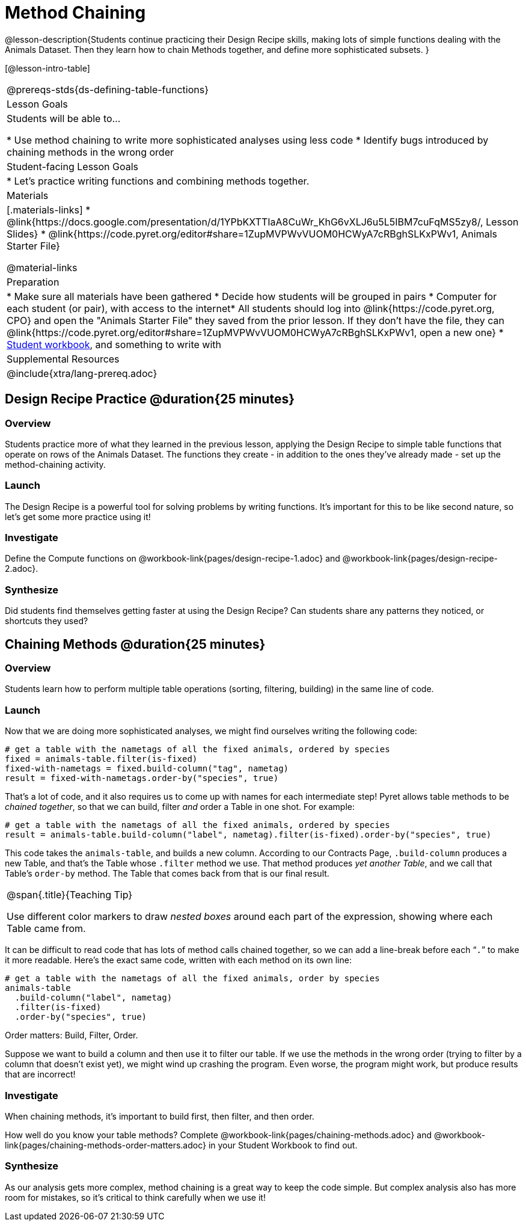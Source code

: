 = Method Chaining

@lesson-description{Students continue practicing their Design Recipe skills, making lots of simple functions dealing with the Animals Dataset. Then they learn how to chain Methods together, and define more sophisticated subsets. }

[@lesson-intro-table]
|===
@prereqs-stds{ds-defining-table-functions}
| Lesson Goals
| Students will be able to...

* Use method chaining to write more sophisticated analyses using less code
* Identify bugs introduced by chaining methods in the wrong order

| Student-facing Lesson Goals
|

* Let's practice writing functions and combining methods together.

| Materials
|[.materials-links]
* @link{https://docs.google.com/presentation/d/1YPbKXTTIaA8CuWr_KhG6vXLJ6u5L5IBM7cuFqMS5zy8/, Lesson Slides}
* @link{https://code.pyret.org/editor#share=1ZupMVPWvVUOM0HCWyA7cRBghSLKxPWv1, Animals Starter File}

@material-links

| Preparation
|
* Make sure all materials have been gathered
* Decide how students will be grouped in pairs
* Computer for each student (or pair), with access to the internet* All students should log into @link{https://code.pyret.org, CPO} and open the "Animals Starter File" they saved from the prior lesson. If they don't have the file, they can @link{https://code.pyret.org/editor#share=1ZupMVPWvVUOM0HCWyA7cRBghSLKxPWv1, open a new one}
* link:{pathwayrootdir}/workbook/workbook.pdf[Student workbook], and something to write with

| Supplemental Resources
|

@include{xtra/lang-prereq.adoc}
|===

== Design Recipe Practice @duration{25 minutes}

=== Overview
Students practice more of what they learned in the previous lesson, applying the Design Recipe to simple table functions that operate on rows of the Animals Dataset. The functions they create - in addition to the ones they've already made - set up the method-chaining activity.

=== Launch
The Design Recipe is a powerful tool for solving problems by writing functions. It's important for this to be like second nature, so let's get some more practice using it!

=== Investigate
[.lesson-instruction]
Define the Compute functions on @workbook-link{pages/design-recipe-1.adoc} and @workbook-link{pages/design-recipe-2.adoc}.

=== Synthesize
Did students find themselves getting faster at using the Design Recipe? Can students share any patterns they noticed, or shortcuts they used?

== Chaining Methods @duration{25 minutes}

=== Overview
Students learn how to perform multiple table operations (sorting, filtering, building) in the same line of code.

=== Launch
Now that we are doing more sophisticated analyses, we might find ourselves writing the following code:
----
# get a table with the nametags of all the fixed animals, ordered by species
fixed = animals-table.filter(is-fixed)
fixed-with-nametags = fixed.build-column("tag", nametag)
result = fixed-with-nametags.order-by("species", true)
----

That's a lot of code, and it also requires us to come up with names for each intermediate step! Pyret allows table methods to be _chained together_, so that we can build, filter _and_ order a Table in one shot. For example:

----
# get a table with the nametags of all the fixed animals, ordered by species
result = animals-table.build-column("label", nametag).filter(is-fixed).order-by("species", true)
----

This code takes the `animals-table`, and builds a new column. According to our Contracts Page, `.build-column` produces a new Table, and that’s the Table whose `.filter` method we use. That method produces _yet another Table_, and we call that Table’s `order-by` method. The Table that comes back from that is our final result.


[.strategy-box, cols="1", grid="none", stripes="none"]
|===
|
@span{.title}{Teaching Tip}

Use different color markers to draw _nested boxes_ around each part of the expression, showing where each Table came from.
|===

It can be difficult to read code that has lots of method calls chained together, so we can add a line-break before each “`.`” to make it more readable. Here’s the exact same code, written with each method on its own line:

----
# get a table with the nametags of all the fixed animals, order by species
animals-table
  .build-column("label", nametag)
  .filter(is-fixed)
  .order-by("species", true)
----

[.lesson-point]
Order matters: Build, Filter, Order.

Suppose we want to build a column and then use it to filter our table. If we use the methods in the wrong order (trying to filter by a column that doesn’t exist yet), we might wind up crashing the program. Even worse, the program might work, but produce results that are incorrect!

=== Investigate
[.lesson-point]
When chaining methods, it’s important to build first, then filter, and then order.

How well do you know your table methods? Complete @workbook-link{pages/chaining-methods.adoc} and @workbook-link{pages/chaining-methods-order-matters.adoc} in your Student Workbook to find out.

=== Synthesize
As our analysis gets more complex, method chaining is a great way to keep the code simple. But complex analysis also has more room for mistakes, so it’s critical to think carefully when we use it!
